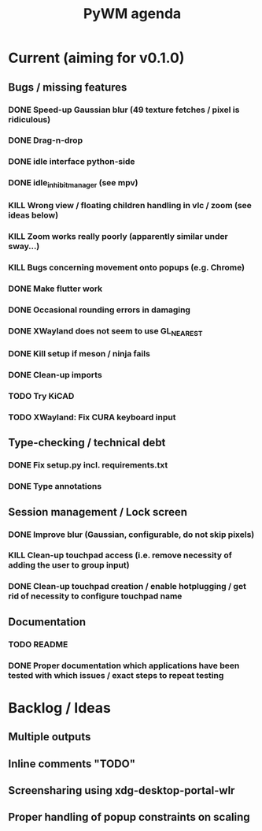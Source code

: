 #+TITLE: PyWM agenda

* Current (aiming for v0.1.0)

** Bugs / missing features
*** DONE Speed-up Gaussian blur (49 texture fetches / pixel is ridiculous)
*** DONE Drag-n-drop
*** DONE idle interface python-side
*** DONE idle_inhibit_manager (see mpv)
*** KILL Wrong view / floating children handling in vlc / zoom (see ideas below)
*** KILL Zoom works really poorly (apparently similar under sway...)
*** KILL Bugs concerning movement onto popups (e.g. Chrome)
*** DONE Make flutter work
*** DONE Occasional rounding errors in damaging
*** DONE XWayland does not seem to use GL_NEAREST
*** DONE Kill setup if meson / ninja fails
*** DONE Clean-up imports
*** TODO Try KiCAD
*** TODO XWayland: Fix CURA keyboard input

** Type-checking / technical debt
*** DONE Fix setup.py incl. requirements.txt
*** DONE Type annotations

** Session management / Lock screen
*** DONE Improve blur (Gaussian, configurable, do not skip pixels)
*** KILL Clean-up touchpad access (i.e. remove necessity of adding the user to group input)
*** DONE Clean-up touchpad creation / enable hotplugging / get rid of necessity to configure touchpad name

** Documentation
*** TODO README
*** DONE Proper documentation which applications have been tested with which issues / exact steps to repeat testing

* Backlog / Ideas
** Multiple outputs
** Inline comments "TODO"
** Screensharing using xdg-desktop-portal-wlr
** Proper handling of popup constraints on scaling
